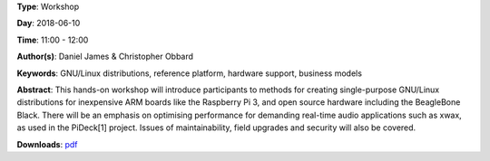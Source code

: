 .. title: How to create real-time audio appliances with Debian GNU/Linux
.. slug: 30
.. date: 
.. tags: GNU/Linux distributions, reference platform, hardware support, business models
.. category: Workshop
.. link: 
.. description: 
.. type: text

**Type**: Workshop

**Day**: 2018-06-10

**Time**: 11:00 - 12:00

**Author(s)**: Daniel James & Christopher Obbard

**Keywords**: GNU/Linux distributions, reference platform, hardware support, business models

**Abstract**: 
This hands-on workshop will introduce participants to methods for creating single-purpose GNU/Linux distributions for inexpensive ARM boards like the Raspberry Pi 3, and open source hardware including the BeagleBone Black. There will be an emphasis on optimising performance for demanding real-time audio applications such as xwax, as used in the PiDeck[1] project. Issues of maintainability, field upgrades and security will also be covered.

**Downloads**: `pdf </files/pdf/30.pdf>`_ 
